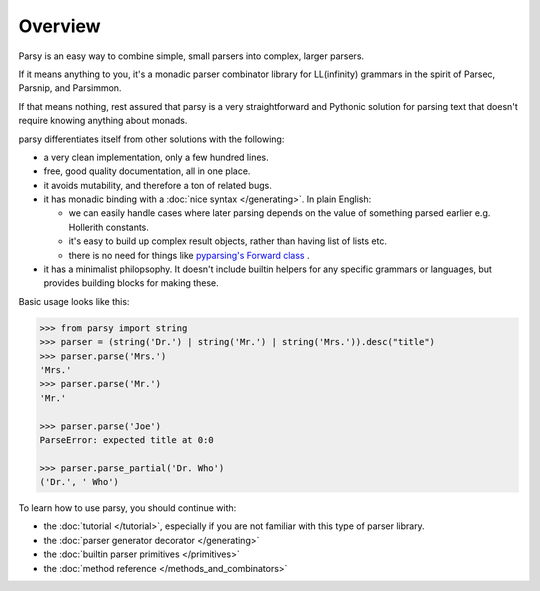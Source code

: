 ========
Overview
========

Parsy is an easy way to combine simple, small parsers into complex, larger
parsers.

If it means anything to you, it's a monadic parser combinator library for
LL(infinity) grammars in the spirit of Parsec, Parsnip, and Parsimmon.

If that means nothing, rest assured that parsy is a very straightforward and
Pythonic solution for parsing text that doesn't require knowing anything about
monads.

parsy differentiates itself from other solutions with the following:

* a very clean implementation, only a few hundred lines.
* free, good quality documentation, all in one place.
* it avoids mutability, and therefore a ton of related bugs.
* it has monadic binding with a :doc:`nice syntax </generating>`. In plain
  English:

  * we can easily handle cases where later parsing depends on the value of
    something parsed earlier e.g. Hollerith constants.
  * it's easy to build up complex result objects, rather than having list of
    lists etc.
  * there is no need for things like `pyparsing's Forward class
    <http://infohost.nmt.edu/tcc/help/pubs/pyparsing/web/class-Forward.html>`_ .

* it has a minimalist philopsophy. It doesn't include builtin helpers for any
  specific grammars or languages, but provides building blocks for making these.

Basic usage looks like this:

.. code-block:: python

   >>> from parsy import string
   >>> parser = (string('Dr.') | string('Mr.') | string('Mrs.')).desc("title")
   >>> parser.parse('Mrs.')
   'Mrs.'
   >>> parser.parse('Mr.')
   'Mr.'

   >>> parser.parse('Joe')
   ParseError: expected title at 0:0

   >>> parser.parse_partial('Dr. Who')
   ('Dr.', ' Who')

To learn how to use parsy, you should continue with:

* the :doc:`tutorial </tutorial>`, especially if you are not familiar with this
  type of parser library.
* the :doc:`parser generator decorator </generating>`
* the :doc:`builtin parser primitives </primitives>`
* the :doc:`method reference </methods_and_combinators>`
